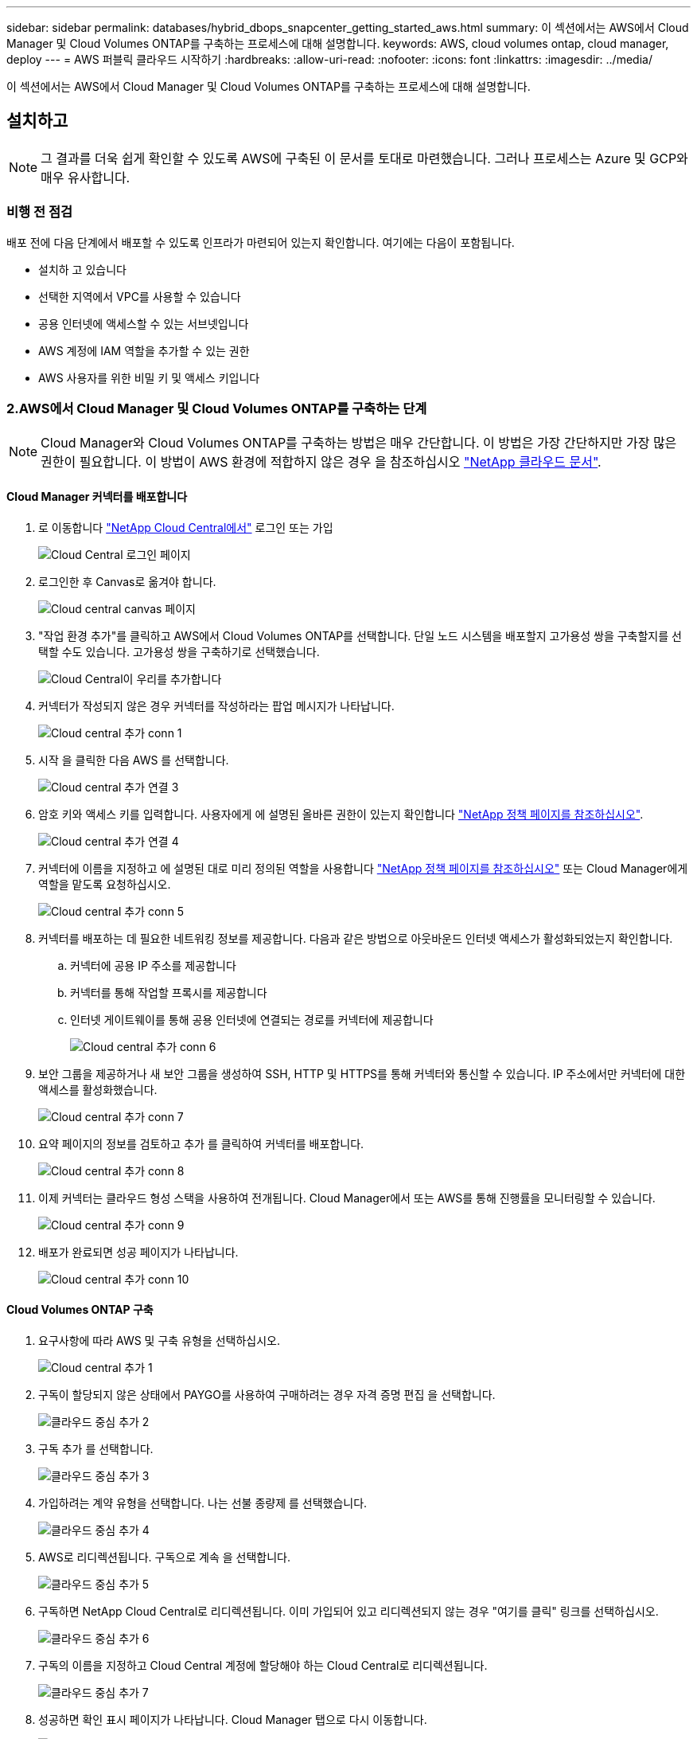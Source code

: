 ---
sidebar: sidebar 
permalink: databases/hybrid_dbops_snapcenter_getting_started_aws.html 
summary: 이 섹션에서는 AWS에서 Cloud Manager 및 Cloud Volumes ONTAP를 구축하는 프로세스에 대해 설명합니다. 
keywords: AWS, cloud volumes ontap, cloud manager, deploy 
---
= AWS 퍼블릭 클라우드 시작하기
:hardbreaks:
:allow-uri-read: 
:nofooter: 
:icons: font
:linkattrs: 
:imagesdir: ../media/


[role="lead"]
이 섹션에서는 AWS에서 Cloud Manager 및 Cloud Volumes ONTAP를 구축하는 프로세스에 대해 설명합니다.



== 설치하고


NOTE: 그 결과를 더욱 쉽게 확인할 수 있도록 AWS에 구축된 이 문서를 토대로 마련했습니다. 그러나 프로세스는 Azure 및 GCP와 매우 유사합니다.



=== 비행 전 점검

배포 전에 다음 단계에서 배포할 수 있도록 인프라가 마련되어 있는지 확인합니다. 여기에는 다음이 포함됩니다.

* 설치하 고 있습니다
* 선택한 지역에서 VPC를 사용할 수 있습니다
* 공용 인터넷에 액세스할 수 있는 서브넷입니다
* AWS 계정에 IAM 역할을 추가할 수 있는 권한
* AWS 사용자를 위한 비밀 키 및 액세스 키입니다




=== 2.AWS에서 Cloud Manager 및 Cloud Volumes ONTAP를 구축하는 단계


NOTE: Cloud Manager와 Cloud Volumes ONTAP를 구축하는 방법은 매우 간단합니다. 이 방법은 가장 간단하지만 가장 많은 권한이 필요합니다. 이 방법이 AWS 환경에 적합하지 않은 경우 을 참조하십시오 https://docs.netapp.com/us-en/occm/task_creating_connectors_aws.html["NetApp 클라우드 문서"^].



==== Cloud Manager 커넥터를 배포합니다

. 로 이동합니다 https://cloud.netapp.com/cloud-manager["NetApp Cloud Central에서"^] 로그인 또는 가입
+
image::cloud_central_login_page.PNG[Cloud Central 로그인 페이지]

. 로그인한 후 Canvas로 옮겨야 합니다.
+
image::cloud_central_canvas_page.PNG[Cloud central canvas 페이지]

. "작업 환경 추가"를 클릭하고 AWS에서 Cloud Volumes ONTAP를 선택합니다. 단일 노드 시스템을 배포할지 고가용성 쌍을 구축할지를 선택할 수도 있습니다. 고가용성 쌍을 구축하기로 선택했습니다.
+
image::cloud_central_add_we.PNG[Cloud Central이 우리를 추가합니다]

. 커넥터가 작성되지 않은 경우 커넥터를 작성하라는 팝업 메시지가 나타납니다.
+
image::cloud_central_add_conn_1.PNG[Cloud central 추가 conn 1]

. 시작 을 클릭한 다음 AWS 를 선택합니다.
+
image::cloud_central_add_conn_3.PNG[Cloud central 추가 연결 3]

. 암호 키와 액세스 키를 입력합니다. 사용자에게 에 설명된 올바른 권한이 있는지 확인합니다 https://mysupport.netapp.com/site/info/cloud-manager-policies["NetApp 정책 페이지를 참조하십시오"^].
+
image::cloud_central_add_conn_4.PNG[Cloud central 추가 연결 4]

. 커넥터에 이름을 지정하고 에 설명된 대로 미리 정의된 역할을 사용합니다 https://mysupport.netapp.com/site/info/cloud-manager-policies["NetApp 정책 페이지를 참조하십시오"^] 또는 Cloud Manager에게 역할을 맡도록 요청하십시오.
+
image::cloud_central_add_conn_5.PNG[Cloud central 추가 conn 5]

. 커넥터를 배포하는 데 필요한 네트워킹 정보를 제공합니다. 다음과 같은 방법으로 아웃바운드 인터넷 액세스가 활성화되었는지 확인합니다.
+
.. 커넥터에 공용 IP 주소를 제공합니다
.. 커넥터를 통해 작업할 프록시를 제공합니다
.. 인터넷 게이트웨이를 통해 공용 인터넷에 연결되는 경로를 커넥터에 제공합니다
+
image::cloud_central_add_conn_6.PNG[Cloud central 추가 conn 6]



. 보안 그룹을 제공하거나 새 보안 그룹을 생성하여 SSH, HTTP 및 HTTPS를 통해 커넥터와 통신할 수 있습니다. IP 주소에서만 커넥터에 대한 액세스를 활성화했습니다.
+
image::cloud_central_add_conn_7.PNG[Cloud central 추가 conn 7]

. 요약 페이지의 정보를 검토하고 추가 를 클릭하여 커넥터를 배포합니다.
+
image::cloud_central_add_conn_8.PNG[Cloud central 추가 conn 8]

. 이제 커넥터는 클라우드 형성 스택을 사용하여 전개됩니다. Cloud Manager에서 또는 AWS를 통해 진행률을 모니터링할 수 있습니다.
+
image::cloud_central_add_conn_9.PNG[Cloud central 추가 conn 9]

. 배포가 완료되면 성공 페이지가 나타납니다.
+
image::cloud_central_add_conn_10.PNG[Cloud central 추가 conn 10]





==== Cloud Volumes ONTAP 구축

. 요구사항에 따라 AWS 및 구축 유형을 선택하십시오.
+
image::cloud_central_add_we_1.PNG[Cloud central 추가 1]

. 구독이 할당되지 않은 상태에서 PAYGO를 사용하여 구매하려는 경우 자격 증명 편집 을 선택합니다.
+
image::cloud_central_add_we_2.PNG[클라우드 중심 추가 2]

. 구독 추가 를 선택합니다.
+
image::cloud_central_add_we_3.PNG[클라우드 중심 추가 3]

. 가입하려는 계약 유형을 선택합니다. 나는 선불 종량제 를 선택했습니다.
+
image::cloud_central_add_we_4.PNG[클라우드 중심 추가 4]

. AWS로 리디렉션됩니다. 구독으로 계속 을 선택합니다.
+
image::cloud_central_add_we_5.PNG[클라우드 중심 추가 5]

. 구독하면 NetApp Cloud Central로 리디렉션됩니다. 이미 가입되어 있고 리디렉션되지 않는 경우 "여기를 클릭" 링크를 선택하십시오.
+
image::cloud_central_add_we_6.PNG[클라우드 중심 추가 6]

. 구독의 이름을 지정하고 Cloud Central 계정에 할당해야 하는 Cloud Central로 리디렉션됩니다.
+
image::cloud_central_add_we_7.PNG[클라우드 중심 추가 7]

. 성공하면 확인 표시 페이지가 나타납니다. Cloud Manager 탭으로 다시 이동합니다.
+
image::cloud_central_add_we_8.PNG[클라우드 중심 추가 8]

. 이제 Cloud Central에 구독이 나타납니다. 계속하려면 적용을 클릭하십시오.
+
image::cloud_central_add_we_9.PNG[클라우드 중심 추가 9]

. 다음과 같은 작업 환경 세부 정보를 입력합니다.
+
.. 클러스터 이름입니다
.. 클러스터 암호입니다
.. AWS 태그(선택 사항)
+
image::cloud_central_add_we_10.PNG[클라우드 중심 추가 10]



. 구축할 추가 서비스를 선택하십시오. 이러한 서비스에 대한 자세한 내용은 를 참조하십시오 https://cloud.netapp.com["NetApp Cloud 홈 페이지"^].
+
image::cloud_central_add_we_11.PNG[클라우드 중심 추가 11]

. 여러 가용성 영역(각각 다른 AZ에 있는 3개의 서브넷이 필요함) 또는 단일 가용성 영역에 구축할지 선택합니다. 여러 개의 AZs를 선택했습니다.
+
image::cloud_central_add_we_12.PNG[클라우드 중심부가 우리를 추가합니다 12]

. 구축할 클러스터의 지역, VPC 및 보안 그룹을 선택합니다. 이 섹션에서는 노드별(및 중재자) 가용성 영역과 해당 영역이 차지하는 서브넷도 할당합니다.
+
image::cloud_central_add_we_13.PNG[클라우드 중심 추가 13]

. 노드 및 중재자의 연결 방법을 선택합니다.
+
image::cloud_central_add_we_14.PNG[클라우드 중심 추가 14]




TIP: 중재자가 AWS API와 통신해야 합니다. 중재자 EC2 인스턴스를 구축한 후 API에 연결할 수 있으면 공용 IP 주소가 필요하지 않습니다.

. 부동 IP 주소는 클러스터 관리 및 데이터 서비스 IP를 포함하여 Cloud Volumes ONTAP가 사용하는 다양한 IP 주소에 대한 액세스를 허용하는 데 사용됩니다. 이러한 주소는 네트워크 내에서 아직 라우팅할 수 없는 주소여야 하며 AWS 환경의 라우팅 테이블에 추가됩니다. 이러한 주소는 페일오버 중에 HA 쌍의 일관된 IP 주소를 지원하는 데 필요합니다. 부동 IP 주소에 대한 자세한 내용은 에서 찾을 수 있습니다 https://docs.netapp.com/us-en/occm/reference_networking_aws.html#requirements-for-ha-pairs-in-multiple-azs["NetApp 클라우드 문서화"^].
+
image::cloud_central_add_we_15.PNG[클라우드 중심 추가 15]

. 부동 IP 주소를 추가할 라우팅 테이블을 선택합니다. 이러한 라우팅 테이블은 클라이언트가 Cloud Volumes ONTAP와 통신하는 데 사용됩니다.
+
image::cloud_central_add_we_16.PNG[클라우드 중심부가 우리 16을 추가합니다]

. ONTAP 루트, 부팅 및 데이터 디스크를 암호화하기 위해 AWS 관리 암호화를 사용할지 AWS KMS를 사용할지 여부를 선택합니다.
+
image::cloud_central_add_we_17.PNG[클라우드 중심부는 우리가 17]

. 라이센스 모델을 선택합니다. 선택할 항목을 모르는 경우 NetApp 담당자에게 문의하십시오.
+
image::cloud_central_add_we_18.PNG[클라우드 중심 추가 18]

. 사용 사례에 가장 적합한 구성을 선택하십시오. 이는 사전 요구 사항 페이지에서 다룬 크기 조정 고려 사항과 관련이 있습니다.
+
image::cloud_central_add_we_19.PNG[클라우드 중심 추가 19]

. 필요에 따라 볼륨을 생성합니다. 다음 단계에서는 SnapMirror를 사용하고, 이로 인해 볼륨이 생성되므로 필요하지 않습니다.
+
image::cloud_central_add_we_20.PNG[클라우드 중심 추가 20]

. 선택 사항을 검토하고 상자를 선택하여 Cloud Manager가 AWS 환경에 리소스를 구축함을 이해했는지 확인합니다. 준비가 되면 이동 을 클릭합니다.
+
image::cloud_central_add_we_21.PNG[클라우드 중심 추가 21]

. 이제 Cloud Volumes ONTAP가 배포 프로세스를 시작합니다. Cloud Manager는 AWS API 및 클라우드 형성 스택을 사용하여 Cloud Volumes ONTAP를 구축합니다. 그런 다음 시스템을 사양에 맞게 구성하여 즉시 활용할 수 있는 즉시 사용 가능한 시스템을 제공합니다. 이 프로세스의 타이밍은 선택한 항목에 따라 달라집니다.
+
image::cloud_central_add_we_22.PNG[클라우드 중심 추가 22]

. 타임라인으로 이동하여 진행 상황을 모니터링할 수 있습니다.
+
image::cloud_central_add_we_23.PNG[클라우드 중심 추가 23]

. 타임라인은 Cloud Manager에서 수행된 모든 작업에 대한 감사 역할을 합니다. AWS와 ONTAP 클러스터 모두에 설정하는 동안 Cloud Manager에서 수행하는 모든 API 호출을 볼 수 있습니다. 또한 이 기능을 사용하면 발생하는 모든 문제를 효과적으로 해결할 수 있습니다.
+
image::cloud_central_add_we_24.PNG[클라우드 중심 추가 24]

. 구축이 완료되면 CVO 클러스터가 현재 용량인 Canvas에 표시됩니다. 현재 상태의 ONTAP 클러스터는 즉시 사용 가능한 진정한 환경을 제공할 수 있도록 완전히 구성되어 있습니다.
+
image::cloud_central_add_we_25.PNG[Cloud Central 추가 25]





==== 사내에서 클라우드까지 SnapMirror를 구성합니다

소스 ONTAP 시스템과 타겟 ONTAP 시스템을 구축했으므로 이제 데이터베이스 데이터가 포함된 볼륨을 클라우드에 복제할 수 있습니다.

SnapMirror용 호환 ONTAP 버전에 대한 지침은 를 참조하십시오 https://docs.netapp.com/ontap-9/index.jsp?topic=%2Fcom.netapp.doc.pow-dap%2FGUID-0810D764-4CEA-4683-8280-032433B1886B.html["SnapMirror 호환성 매트릭스"^].

. 소스 ONTAP 시스템(온-프레미스)을 클릭하고 대상을 끌어다 놓고 복제 > 활성화 를 선택하거나 복제 > 메뉴 > 복제 를 선택합니다.
+
image::cloud_central_replication_1.png[클라우드 중앙 복제 1]

+
사용을 선택합니다.

+
image::cloud_central_replication_2.png[클라우드 중앙 복제 2]

+
또는 옵션 을 선택합니다.

+
image::cloud_central_replication_3.png[클라우드 중앙 복제 3]

+
복제.

+
image::cloud_central_replication_4.png[클라우드 중앙 복제 4]

. 끌어서 놓기를 하지 않은 경우 복제할 대상 클러스터를 선택합니다.
+
image::cloud_central_replication_5.png[클라우드 중앙 복제 5]

. 복제할 볼륨을 선택합니다. 데이터와 모든 로그 볼륨을 복제했습니다.
+
image::cloud_central_replication_6.png[클라우드 중앙 복제 6]

. 대상 디스크 유형 및 계층화 정책을 선택합니다. 재해 복구를 위해 디스크 유형으로 SSD를 사용하고 데이터 계층화를 유지하는 것이 좋습니다. 데이터 계층화는 미러링된 데이터를 저비용 오브젝트 스토리지로 계층화하여 로컬 디스크의 비용을 절감합니다. 관계를 끊거나 볼륨을 클론하면 데이터에 빠른 로컬 스토리지가 사용됩니다.
+
image::cloud_central_replication_7.png[클라우드 중앙 복제 7]

. 대상 볼륨 이름 선택: '[source_volume_name]_dr'을 선택했습니다.
+
image::cloud_central_replication_8.png[클라우드 중앙 복제 8]

. 복제에 대한 최대 전송 속도를 선택합니다. 따라서 VPN과 같이 클라우드에 대역폭이 낮은 경우 대역폭을 절약할 수 있습니다.
+
image::cloud_central_replication_9.png[클라우드 중앙 복제 9]

. 복제 정책을 정의합니다. 우리는 미러를 선택했습니다. 이 미러는 최신 데이터 세트를 가져와 타겟 볼륨에 복제합니다. 요구 사항에 따라 다른 정책을 선택할 수도 있습니다.
+
image::cloud_central_replication_10.png[클라우드 중앙 복제 10]

. 복제를 트리거할 스케줄을 선택합니다. 요구사항에 따라 변경할 수 있지만 데이터 볼륨에 대한 "일별" 스케줄과 로그 볼륨에 대한 "시간별" 스케줄을 설정하는 것이 좋습니다.
+
image::cloud_central_replication_11.png[클라우드 중앙 복제 11]

. 입력한 정보를 검토하고 이동을 클릭하여 클러스터 피어와 SVM 피어를 트리거한 다음(두 클러스터 간에 처음 복제하는 경우) SnapMirror 관계를 구축하고 초기화합니다.
+
image::cloud_central_replication_12.png[클라우드 중앙 복제 12]

. 데이터 볼륨 및 로그 볼륨에 대해 이 프로세스를 계속합니다.
. 모든 관계를 확인하려면 Cloud Manager 내의 Replication 탭으로 이동합니다. 여기에서 관계를 관리하고 상태를 확인할 수 있습니다.
+
image::cloud_central_replication_13.png[클라우드 중앙 복제 13]

. 모든 볼륨이 복제된 후에는 안정적 상태가 되며 재해 복구 및 개발/테스트 워크플로우로 이동할 준비가 된 것입니다.




=== 데이터베이스 워크로드에 EC2 컴퓨팅 인스턴스를 구축합니다

AWS는 다양한 워크로드를 위해 EC2 컴퓨팅 인스턴스를 사전 구성되어 있습니다. 인스턴스 유형 선택에 따라 CPU 코어 수, 메모리 용량, 스토리지 유형 및 용량, 네트워크 성능이 결정됩니다. 사용 사례의 경우, OS 파티션을 제외하고 데이터베이스 워크로드를 실행할 기본 스토리지가 CVO 또는 FSx ONTAP 스토리지 엔진에서 할당됩니다. 따라서 고려해야 할 주요 요소는 CPU 코어, 메모리 및 네트워크 성능 수준을 선택하는 것입니다. 일반적인 AWS EC2 인스턴스 유형은 여기에서 찾을 수 있습니다. https://us-east-2.console.aws.amazon.com/ec2/v2/home?region=us-east-2#InstanceTypes:["EC2 인스턴스 유형"].



==== 컴퓨팅 인스턴스 사이징

. 필요한 워크로드를 기준으로 적합한 인스턴스 유형을 선택합니다. 고려해야 할 요소에는 지원할 비즈니스 트랜잭션 수, 동시 사용자 수, 데이터 세트 사이징 등이 포함됩니다.
. EC2 대시보드에서 EC2 인스턴스 구축을 시작할 수 있습니다. 정확한 배포 절차는 이 솔루션의 범위를 벗어납니다. 을 참조하십시오 https://aws.amazon.com/pm/ec2/?trk=ps_a134p000004f2ZGAAY&trkCampaign=acq_paid_search_brand&sc_channel=PS&sc_campaign=acquisition_US&sc_publisher=Google&sc_category=Cloud%20Computing&sc_country=US&sc_geo=NAMER&sc_outcome=acq&sc_detail=%2Bec2%20%2Bcloud&sc_content=EC2%20Cloud%20Compute_bmm&sc_matchtype=b&sc_segment=536455698896&sc_medium=ACQ-P|PS-GO|Brand|Desktop|SU|Cloud%20Computing|EC2|US|EN|Text&s_kwcid=AL!4422!3!536455698896!b!!g!!%2Bec2%20%2Bcloud&ef_id=EAIaIQobChMIua378M-p8wIVToFQBh0wfQhsEAMYASAAEgKTzvD_BwE:G:s&s_kwcid=AL!4422!3!536455698896!b!!g!!%2Bec2%20%2Bcloud["Amazon EC2"] 를 참조하십시오.




==== Oracle 워크로드를 위한 Linux 인스턴스 구성

이 섹션에는 EC2 Linux 인스턴스를 배포한 이후의 추가 구성 단계가 포함되어 있습니다.

. SnapCenter 관리 도메인 내에서 이름 확인을 위해 DNS 서버에 Oracle 대기 인스턴스를 추가합니다.
. 암호 없이 sudo 권한을 가진 SnapCenter OS 자격 증명으로 Linux 관리 사용자 ID를 추가합니다. EC2 인스턴스에서 SSH 암호 인증을 사용하여 ID를 활성화합니다. (기본적으로 EC2 인스턴스에서는 SSH 암호 인증 및 암호 없는 sudo가 해제되어 있습니다.)
. OS 패치, Oracle 버전 및 패치 등과 같은 온프레미스 Oracle 설치와 일치하도록 Oracle 설치를 구성합니다.
. NetApp Ansible DB 자동화 역할을 활용하여 데이터베이스 개발/테스트 및 재해 복구 사용 사례에 맞게 EC2 인스턴스를 구성할 수 있습니다. 자동화 코드는 NetApp 퍼블릭 GitHub 사이트에서 다운로드할 수 있습니다. https://github.com/NetApp-Automation/na_oracle19c_deploy["Oracle 19c 자동화된 구축"^]. 목표는 사내 OS 및 데이터베이스 구성과 일치하도록 EC2 인스턴스에 데이터베이스 소프트웨어 스택을 설치 및 구성하는 것입니다.




==== SQL Server 작업 부하에 대한 Windows 인스턴스 구성

이 섹션에는 EC2 Windows 인스턴스를 처음 구축한 이후의 추가 구성 단계가 나와 있습니다.

. RDP를 통해 인스턴스에 로그인하려면 Windows 관리자 암호를 검색합니다.
. Windows 방화벽을 비활성화하고, 호스트를 Windows SnapCenter 도메인에 연결하고, DNS 서버에 인스턴스를 추가하여 이름을 확인합니다.
. SnapCenter 로그 볼륨을 프로비저닝하여 SQL Server 로그 파일을 저장합니다.
. Windows 호스트에서 iSCSI를 구성하여 볼륨을 마운트하고 디스크 드라이브를 포맷합니다.
. SQL Server용 NetApp 자동화 솔루션을 사용하면 이전 작업 중 많은 작업을 자동화할 수 있습니다. 새로 게시된 역할 및 솔루션은 NetApp 자동화 퍼블릭 GitHub 사이트 에서 확인할 수 있습니다. https://github.com/NetApp-Automation["NetApp 자동화"^].


